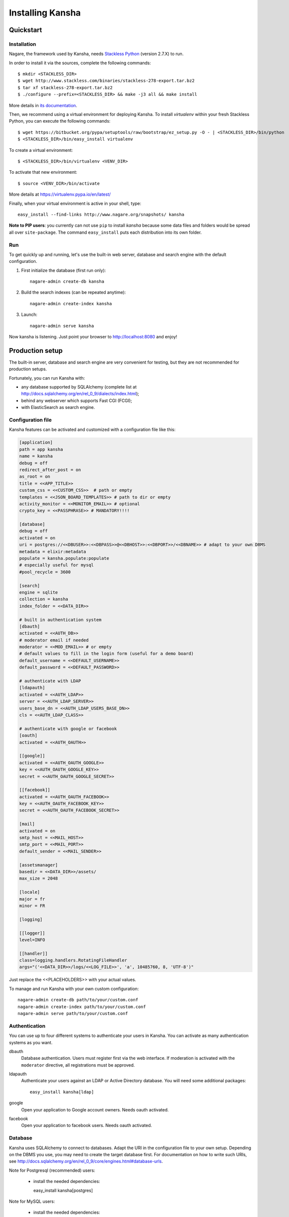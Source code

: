 Installing Kansha
=================

Quickstart
----------

Installation
^^^^^^^^^^^^

Nagare, the framework used by Kansha, needs `Stackless Python`_ (version 2.7.X) to run.

In order to install it via the sources, complete the following commands::

    $ mkdir <STACKLESS_DIR>
    $ wget http://www.stackless.com/binaries/stackless-278-export.tar.bz2
    $ tar xf stackless-278-export.tar.bz2
    $ ./configure --prefix=<STACKLESS_DIR> && make -j3 all && make install

More details in `its documentation`_.

.. _Stackless Python: http://www.stackless.com

.. _its documentation: http://www.stackless.com/wiki

Then, we recommend using a virtual environment for deploying Kansha.
To install `virtualenv` within your fresh Stackless Python, you can execute the following commands::

    $ wget https://bitbucket.org/pypa/setuptools/raw/bootstrap/ez_setup.py -O - | <STACKLESS_DIR>/bin/python
    $ <STACKLESS_DIR>/bin/easy_install virtualenv

To create a virtual environment::

    $ <STACKLESS_DIR>/bin/virtualenv <VENV_DIR>

To activate that new environment::

    $ source <VENV_DIR>/bin/activate

More details at https://virtualenv.pypa.io/en/latest/

Finally, when your virtual environment is active in your shell, type::

  easy_install --find-links http://www.nagare.org/snapshots/ kansha

**Note to PIP users**: you currently can not use ``pip`` to install `kansha` because some data files and folders would be spread all over ``site-package``.
The command ``easy_install`` puts each distribution into its own folder.

Run
^^^

To get quickly up and running, let's use the built-in web server, database and search engine with the default configuration.

1. First initialize the database (first run only)::

    nagare-admin create-db kansha

2. Build the search indexes (can be repeated anytime)::

    nagare-admin create-index kansha

3. Launch::

    nagare-admin serve kansha

Now kansha is listening. Just point your browser to http://localhost:8080 and enjoy!


Production setup
----------------

The built-in server, database and search engine are very convenient for testing, but they are not recommended for production setups.

Fortunately, you can run Kansha with:

* any database supported by SQLAlchemy (complete list at http://docs.sqlalchemy.org/en/rel_0_9/dialects/index.html);
* behind any webserver which supports Fast CGI (FCGI);
* with ElasticSearch as search engine.

Configuration file
^^^^^^^^^^^^^^^^^^

Kansha features can be activated and customized with a configuration file like this:

.. code-block:: INI

    [application]
    path = app kansha
    name = kansha
    debug = off
    redirect_after_post = on
    as_root = on
    title = <<APP_TITLE>>
    custom_css = <<CUSTOM_CSS>>  # path or empty
    templates = <<JSON_BOARD_TEMPLATES>> # path to dir or empty
    activity_monitor = <<MONITOR_EMAIL>> # optional
    crypto_key = <<PASSPHRASE>> # MANDATORY!!!!

    [database]
    debug = off
    activated = on
    uri = postgres://<<DBUSER>>:<<DBPASS>>@<<DBHOST>>:<<DBPORT>>/<<DBNAME>> # adapt to your own DBMS
    metadata = elixir:metadata
    populate = kansha.populate:populate
    # especially useful for mysql
    #pool_recycle = 3600

    [search]
    engine = sqlite
    collection = kansha
    index_folder = <<DATA_DIR>>

    # built in authentication system
    [dbauth]
    activated = <<AUTH_DB>>
    # moderator email if needed
    moderator = <<MOD_EMAIL>> # or empty
    # default values to fill in the login form (useful for a demo board)
    default_username = <<DEFAULT_USERNAME>>
    default_password = <<DEFAULT_PASSWORD>>

    # authenticate with LDAP
    [ldapauth]
    activated = <<AUTH_LDAP>>
    server = <<AUTH_LDAP_SERVER>>
    users_base_dn = <<AUTH_LDAP_USERS_BASE_DN>>
    cls = <<AUTH_LDAP_CLASS>>

    # authenticate with google or facebook
    [oauth]
    activated = <<AUTH_OAUTH>>

    [[google]]
    activated = <<AUTH_OAUTH_GOOGLE>>
    key = <<AUTH_OAUTH_GOOGLE_KEY>>
    secret = <<AUTH_OAUTH_GOOGLE_SECRET>>

    [[facebook]]
    activated = <<AUTH_OAUTH_FACEBOOK>>
    key = <<AUTH_OAUTH_FACEBOOK_KEY>>
    secret = <<AUTH_OAUTH_FACEBOOK_SECRET>>

    [mail]
    activated = on
    smtp_host = <<MAIL_HOST>>
    smtp_port = <<MAIL_PORT>>
    default_sender = <<MAIL_SENDER>>

    [assetsmanager]
    basedir = <<DATA_DIR>>/assets/
    max_size = 2048

    [locale]
    major = fr
    minor = FR

    [logging]

    [[logger]]
    level=INFO

    [[handler]]
    class=logging.handlers.RotatingFileHandler
    args="('<<DATA_DIR>>/logs/<<LOG_FILE>>', 'a', 10485760, 8, 'UTF-8')"


Just replace the <<PLACEHOLDERS>> with your actual values.

To manage and run Kansha with your own custom configuration::

    nagare-admin create-db path/to/your/custom.conf
    nagare-admin create-index path/to/your/custom.conf
    nagare-admin serve path/to/your/custom.conf



Authentication
^^^^^^^^^^^^^^

You can use up to four different systems to authenticate your users in Kansha. You can activate as many authentication systems as you want.

dbauth
    Database authentication. Users must register first via the web interface. If moderation is activated with the ``moderator`` directive, all registrations must be approved.

ldapauth
    Authenticate your users against an LDAP or Active Directory database. You will need some additional packages::

        easy_install kansha[ldap]

google
    Open your application to Google account owners. Needs oauth activated.

facebook
    Open your application to facebook users. Needs oauth activated.


Database
^^^^^^^^

Kansha uses SQLAlchemy to connect to databases. Adapt the URI in the configuration file to your own setup. Depending on the DBMS you use, you may need to create the target database first.
For documentation on how to write such URIs, see http://docs.sqlalchemy.org/en/rel_0_9/core/engines.html#database-urls.

Note for Postgresql (recommended) users:

 *  install the needed dependencies::

    easy_install kansha[postgres]

Note for MySQL users:

 * install the needed dependencies::

    easy_install kansha[mysql]

 * in the configuration file, the option ``pool_recycle`` has to be set to a value consistent with the ``wait_timeout`` system variable of MySQL.

Search engine
^^^^^^^^^^^^^

We currently support two search engine plugins for Kansha:

sqlite
    SQLite FTS based plugin. Configuration options are:

    * collection (the name of the index)
    * index_folder (folder where the index is stored)

elastic
    ElasticSearch based plugin. Configuration options are:

    * collection (name of the index)
    * host
    * port

In order to use ElasticSearch, install the needed dependencies::

    easy_install kansha[elastic]

Deployment behind a web server
^^^^^^^^^^^^^^^^^^^^^^^^^^^^^^

To deploy Kansha behind a web server, we use a Fast CGI (FCGI) adapter and a memcached server to allow communication between processes.

The steps are:

1. install, configure and start memcached;
2. configure kansha to start FCGI processes;
3. install, configure and start your favorite web server with FCGI connectivity to Kansha processes.

Configure Kansha for FCGI
"""""""""""""""""""""""""

Append these directives to your configuration file:

.. code-block:: INI

    [publisher]
    type = fastcgi
    host = <<FASTCGI_HOST_KANSHA>>
    port = <<FASTCGI_PORT_KANSHA>>
    debug = off
    minSpare = <<FASTCGI_MINSPARE>>
    maxSpare = <<FASTCGI_MAXSPARE>>
    maxChildren = <<FASTCGI_MAXCHILDREN>>

    [reloader]
    activated = off
    interval = 1

    [sessions]
    type = memcache
    host = <<MEMCACHE_HOST>>
    port = <<MEMCACHE_PORT>>
    min_compress_len = 1
    reset = true

Set the <<PLACEHOLDERS>> as appropriate.

Periodic tasks
^^^^^^^^^^^^^^

Kansha emits notifications users can subscribe to. In order for those notifications to be sent, you have to call a batch task regularly::

    nagare-admin batch <<PATHTOCONFFILE>> kansha/batch/send_notifications.py <<TIMESPAN>> <<APPURL>>

Where the <<PLACEHOLDERS>> are correctly replaced by, respectively:

* the path to the configuration file of Kansha;
* the timespan covered by the reports;
* the url of the application.

You can locate the ``send_notifications.py`` file in your python installation (``site-packages``).

Place this command in a crontab and check that the timespan matches the time interval between each run.
